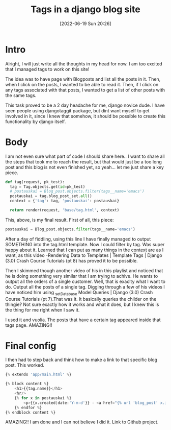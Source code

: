 #+title:      Tags in a django blog site
#+date:       [2022-06-19 Sun 20:26]
#+filetags:   :django:python:websites:
#+identifier: 20220619T202600
#+STARTUP:    overview

#+attr_html: :width 1200px
#+ATTR_ORG: :width 600
[[./media/django_tags.png]]

* Intro

Alright, I will just write all the thoughts in my head for now. I am too
excited that I managed tags to work on this site!

The idea was to have page with Blogposts and list all the posts in it. Then,
when I click on the posts, I wanted to be able to read it. Then, if I click on
any tags associated with that posts, I wanted to get a list of other posts with
the same tags.

This task proved to be a 2 day headache for me, django novice dude. I have seen
people using djangotaggit package, but dint want myself to get involved in it,
since I knew that somehow, it should be possible to create this functionality
by django itself.

* Body

I am not even sure what part of code I should share here.. I want to share all
the steps that took me to reach the result, but that would just be a too long
post and this blog is not even finished yet, so yeah… let me just share a key
piece.

#+begin_src python
  def tag(request, pk_test):
    tag = Tag.objects.get(id=pk_test)
    # postauskai = Blog_post.objects.filter(tags__name='emacs')
    postauskai = tag.blog_post_set.all()
    context = {'tag': tag, 'postauskai': postauskai}

    return render(request, 'base/tag.html', context)
#+end_src

This, above, is my final result. First of all, this piece:

#+begin_src python
postauskai = Blog_post.objects.filter(tags__name='emacs')
#+end_src

After a day of fiddling, using this line I have finally managed to output
SOMETHING into the tag.html template. Now I could filter by tag. Was super
happy about it. Learned that I can put as many things in the context are as I
want, as this video -Rendering Data to Templates | Template Tags | Django (3.0)
Crash Course Tutorials (pt 8) has proved it to be possible.

Then I skimmed though another video of his in this playlist and noticed that he
is doing something very similar that I am trying to achive. He wants to output
all the orders of a single customer. Well, that is exaclty what I want to do.
Output all the posts of a single tag. Digging through a few of his videos I
have noticed him using _setDatabase Model Queries | Django (3.0) Crash Course
Tutorials (pt 7).That was it. It basically queries the childer on the thingie?
Not sure exactly how it works and what it does, but I knew this is the thing
for me right when I saw it.

I used it and vuolia. The posts that have a certain tag appeared inside that
tags page. AMAZING!!

* Final config
I then had to step back and think how to make a link to that specific blog
post. This worked.

#+begin_src python
{% extends 'app/main.html' %}

{% block content %}
    <h1>{{tag.name}}</h1>
    <hr/>
    {% for x in postauskai %}
        <p>{{x.created|date:'Y-m-d'}} - <a href="{% url 'blog_post' x.id %}">{{x.title}}</a></p>
    {% endfor %}
{% endblock content %}
#+end_src

AMAZING!! I am done and I can not believe I did it. Link to Github project.
